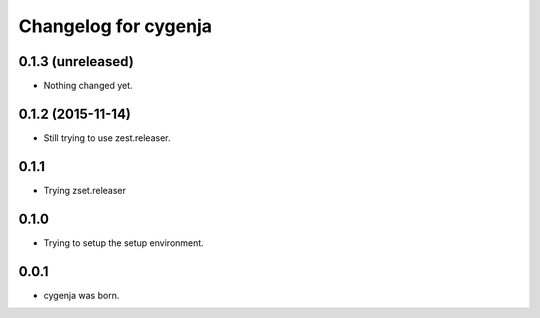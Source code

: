 Changelog for cygenja
======================

0.1.3 (unreleased)
------------------

- Nothing changed yet.


0.1.2 (2015-11-14)
------------------

- Still trying to use zest.releaser.

0.1.1
----------------

- Trying zset.releaser

0.1.0
----------------

- Trying to setup the setup environment.

0.0.1
----------------

- cygenja was born.